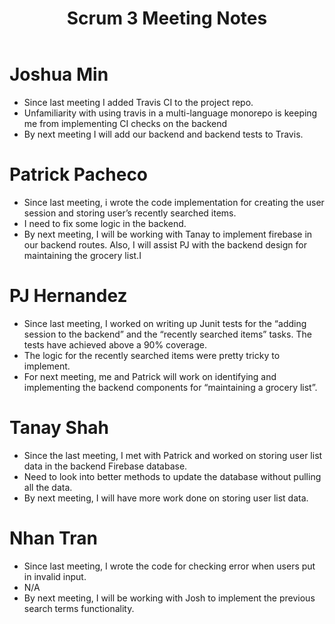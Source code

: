 #+TITLE: Scrum 3 Meeting Notes

* Joshua Min
  - Since last meeting I added Travis CI to the project repo.
  - Unfamiliarity with using travis in a multi-language monorepo is keeping me from implementing CI checks on the backend
  - By next meeting I will add our backend and backend tests to Travis.
* Patrick Pacheco
  - Since last meeting, i wrote the code implementation for creating the user session and storing user’s recently searched items.
  - I need to fix some logic in the backend.
  - By next meeting, I will be working with Tanay to implement firebase in our backend routes. Also, I will assist PJ with the backend design for maintaining the grocery list.I
* PJ Hernandez
  - Since last meeting, I worked on writing up Junit tests for the “adding session to the backend” and the “recently searched items” tasks. The tests have achieved above a 90% coverage. 
  - The logic for the recently searched items were pretty tricky to implement. 
  - For next meeting, me and Patrick will work on identifying and implementing the backend components for “maintaining a grocery list”. 
* Tanay Shah
  - Since the last meeting, I met with Patrick and worked on storing user list data in the backend Firebase database.
  - Need to look into better methods to update the database without pulling all the data.
  - By next meeting, I will have more work done on storing user list data. 
* Nhan Tran
  - Since last meeting, I wrote the code for checking error when users put in invalid input.
  - N/A
  - By next meeting, I will be working with Josh to implement the previous search terms functionality.
